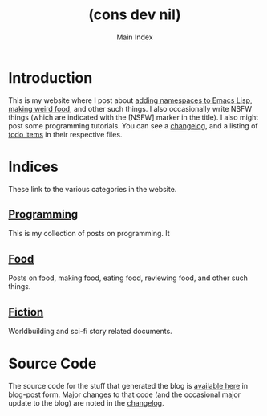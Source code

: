 #+TITLE: (cons dev nil)
#+SUBTITLE: Main Index
#+DESCRIPTION: A blog on lisp, worldbuilding, cooking, and all sorts of other things.
#+OPTIONS: toc:nil
#+ROAM_TAGS: website public index

* Introduction
This is my website where I post about [[file:namespace-el.org][adding namespaces to Emacs Lisp]], [[file:lamb-with-wine.org][making weird food]], and other such things. I also occasionally write NSFW things (which are indicated with the [NSFW] marker in the title). I also might post some programming tutorials. You can see a [[file:changelog.org][changelog]], and a listing of [[file:todo.org][todo items]] in their respective files.

* Indices
These link to the various categories in the website.
** [[file:programming-index.org][Programming]]
This is my collection of posts on programming. It 
** [[file:food-index.org][Food]]
Posts on food, making food, eating food, reviewing food, and other such things.
** [[file:fiction-index.org][Fiction]]
Worldbuilding and sci-fi story related documents.
** Blog Posts                                    :noexport:
These are blog posts about various topics. Mostly one-off essays, reviews and other things that will not be updated regularly.
** Music                                         :noexport:
Some music that I have written. Mostly algorithmic electronic.
** Art                                           :noexport:
Some art that I have created.
** Games                                         :noexport:
Video/board games that I have developed.

* Source Code
The source code for the stuff that generated the blog is [[file:source-code.org][available here]] in blog-post form. Major changes to that code (and the occasional major update to the blog) are noted in the [[file:changelog.org][changelog]].
